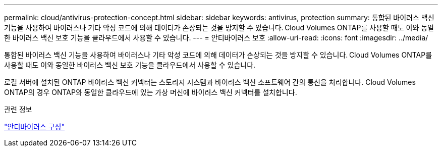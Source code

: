 ---
permalink: cloud/antivirus-protection-concept.html 
sidebar: sidebar 
keywords: antivirus, protection 
summary: 통합된 바이러스 백신 기능을 사용하여 바이러스나 기타 악성 코드에 의해 데이터가 손상되는 것을 방지할 수 있습니다. Cloud Volumes ONTAP를 사용할 때도 이와 동일한 바이러스 백신 보호 기능을 클라우드에서 사용할 수 있습니다. 
---
= 안티바이러스 보호
:allow-uri-read: 
:icons: font
:imagesdir: ../media/


[role="lead"]
통합된 바이러스 백신 기능을 사용하여 바이러스나 기타 악성 코드에 의해 데이터가 손상되는 것을 방지할 수 있습니다. Cloud Volumes ONTAP를 사용할 때도 이와 동일한 바이러스 백신 보호 기능을 클라우드에서 사용할 수 있습니다.

로컬 서버에 설치된 ONTAP 바이러스 백신 커넥터는 스토리지 시스템과 바이러스 백신 소프트웨어 간의 통신을 처리합니다. Cloud Volumes ONTAP의 경우 ONTAP와 동일한 클라우드에 있는 가상 머신에 바이러스 백신 커넥터를 설치합니다.

.관련 정보
link:../antivirus/index.html["안티바이러스 구성"]
